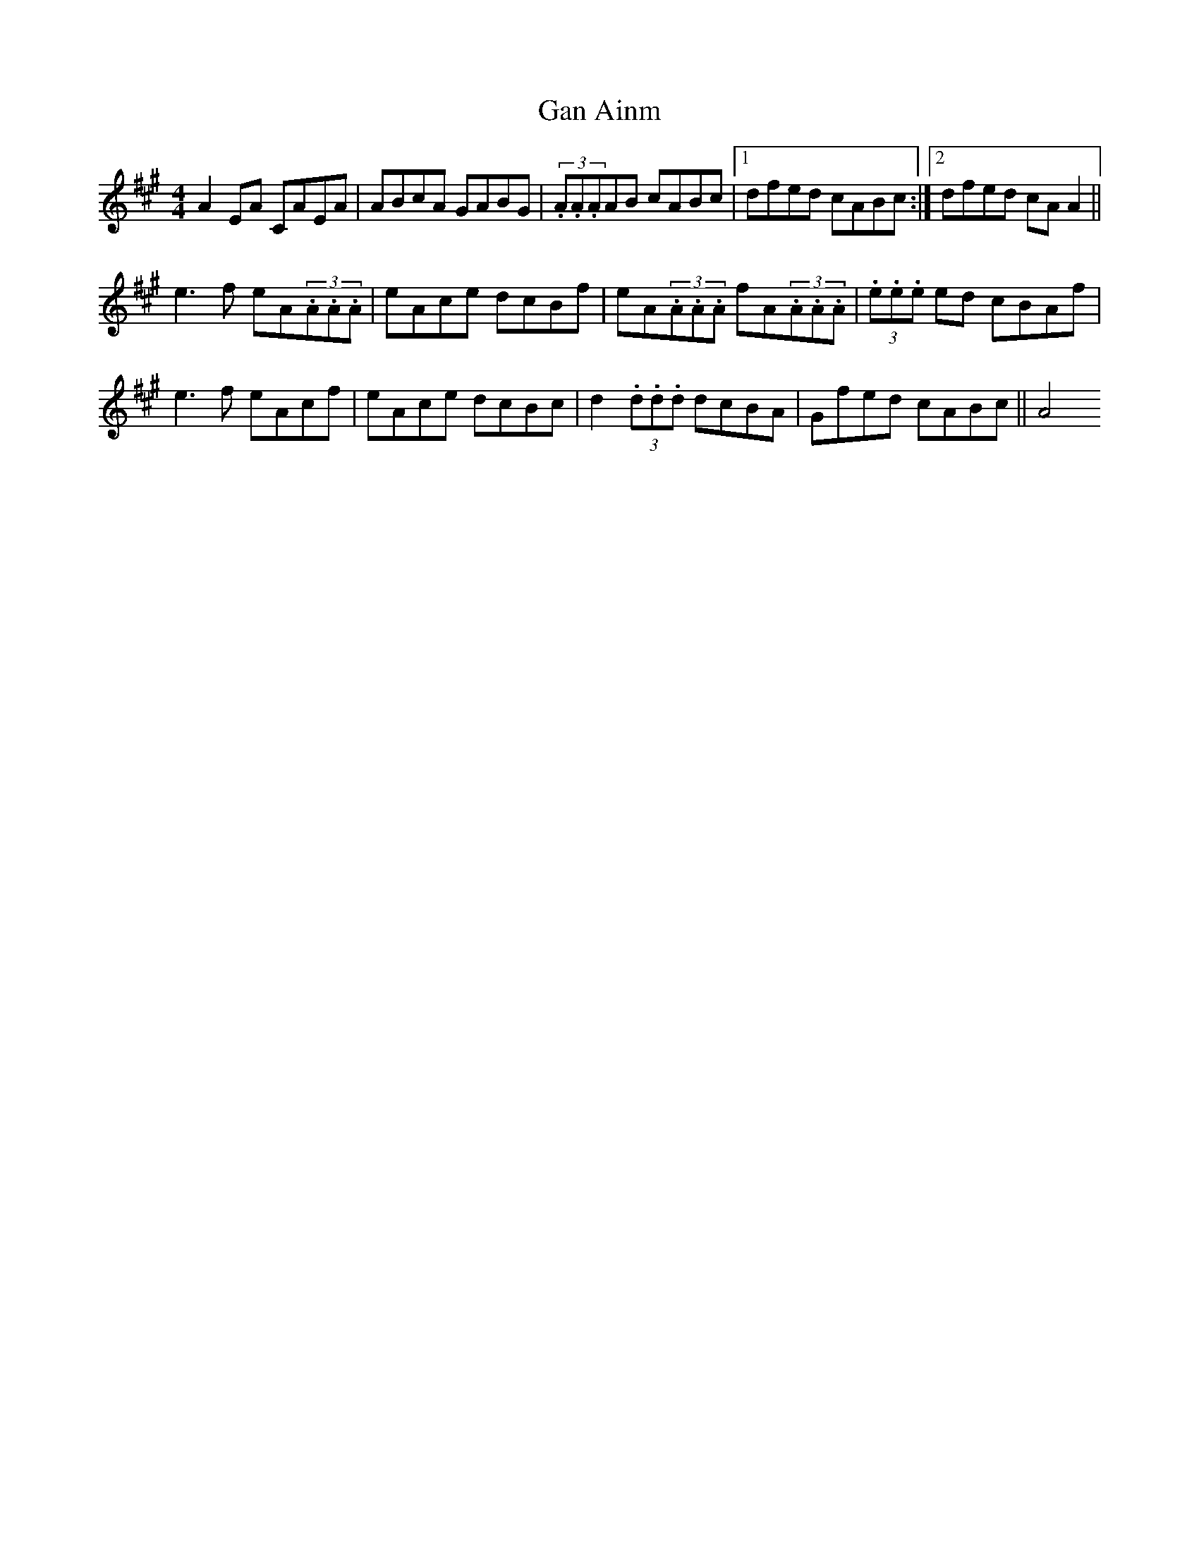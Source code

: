 X: 38
T:Gan Ainm
R:Reel
S:Sharon Shannon, Clare (accordian)
D:Session tape, Doolin 1987
M:4/4
Z:Bernie Stocks
K:A
A2EA CAEA | ABcA GABG | (3.A.A.AAB cABc |1 dfed cABc :|2 dfed cAA2 ||
e3f eA(3.A.A.A | eAce dcBf | eA(3.A.A.A fA(3.A.A.A | (3.e.e.e ed cBAf |
e3f eAcf | eAce dcBc | d2(3.d.d.d dcBA | Gfed cABc || A4
